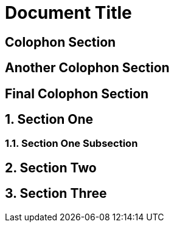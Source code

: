 
= Document Title
:numbered!:

== Colophon Section

== Another Colophon Section

== Final Colophon Section

:numbered:

== Section One

=== Section One Subsection

== Section Two

== Section Three
